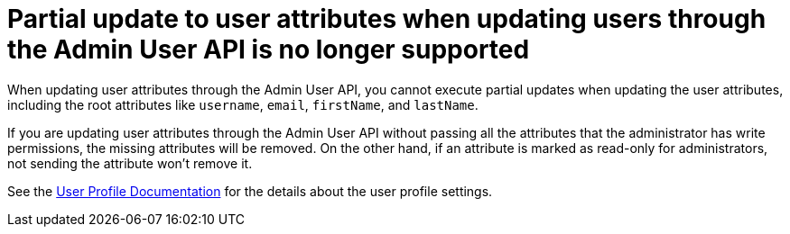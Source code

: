 = Partial update to user attributes when updating users through the Admin User API is no longer supported

When updating user attributes through the Admin User API, you cannot execute partial updates when updating the
user attributes, including the root attributes like `username`, `email`, `firstName`, and `lastName`.

If you are updating user attributes through the Admin User API without passing all the attributes that the administrator
has write permissions, the missing attributes will be removed. On the other hand, if an attribute is marked as read-only for
administrators, not sending the attribute won't remove it.

See the link:{adminguide_link}#user-profile[User Profile Documentation] for the details about the user profile settings.